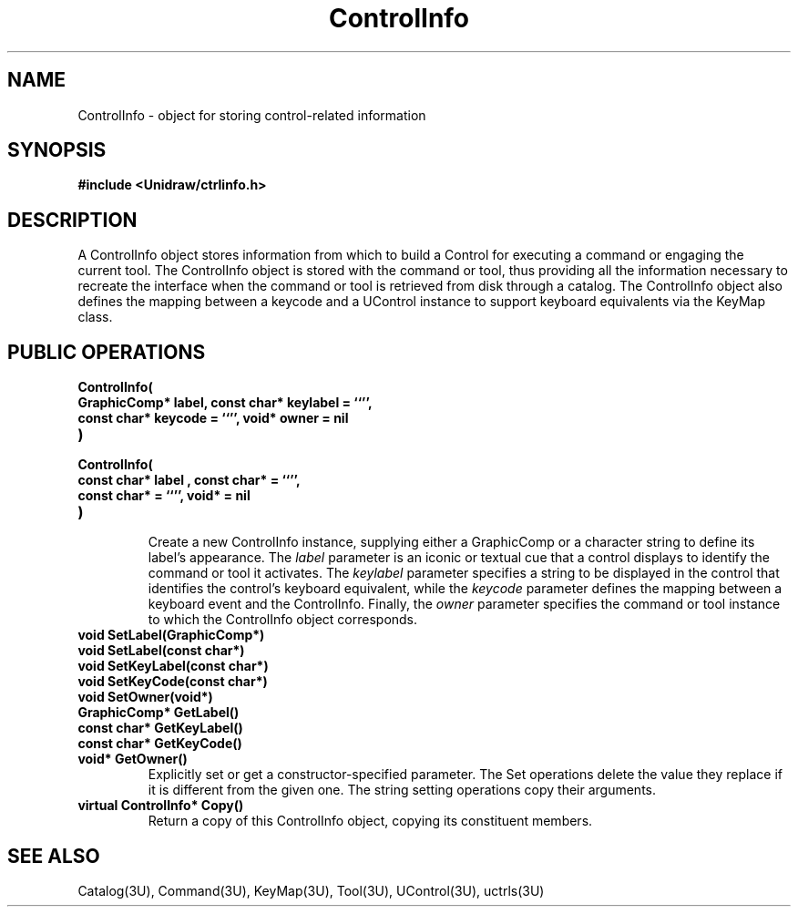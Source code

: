 .TH ControlInfo 3U "20 November 1990" "Unidraw" "InterViews Reference Manual"
.SH NAME
ControlInfo \- object for storing control-related information
.SH SYNOPSIS
.B #include <Unidraw/ctrlinfo.h>
.SH DESCRIPTION
A ControlInfo object stores information from which to build a Control
for executing a command or engaging the current tool. The ControlInfo
object is stored with the command or tool, thus providing all the
information necessary to recreate the interface when the command or
tool is retrieved from disk through a catalog. The ControlInfo
object also defines the mapping between a keycode and a UControl
instance to support keyboard equivalents via the KeyMap class.
.SH PUBLIC OPERATIONS
.TP
.B "ControlInfo("
.ns
.TP
.B "    GraphicComp* label, const char* keylabel = ``'',"
.ns
.TP
.B "    const char* keycode = ``'', void* owner = nil"
.ns
.TP
.B ")"
.ns
.TP
.B "ControlInfo("
.ns
.TP
.B "    const char* label , const char* = ``'',"
.ns
.TP
.B "    const char* = ``'', void* = nil
.ns
.TP
.B ")"
.br
Create a new ControlInfo instance, supplying either a GraphicComp or a
character string to define its label's appearance.  The \fIlabel\fP
parameter is an iconic or textual cue that a control displays to
identify the command or tool it activates.  The \fIkeylabel\fP
parameter specifies a string to be displayed in the control that
identifies the control's keyboard equivalent, while the \fIkeycode\fP
parameter defines the mapping between a keyboard event and the
ControlInfo.  Finally, the \fIowner\fP parameter specifies the command
or tool instance to which the ControlInfo object corresponds.
.TP
.B "void SetLabel(GraphicComp*)"
.ns
.TP
.B "void SetLabel(const char*)"
.ns
.TP
.B "void SetKeyLabel(const char*)"
.ns
.TP
.B "void SetKeyCode(const char*)"
.ns
.TP
.B "void SetOwner(void*)"
.TP
.B "GraphicComp* GetLabel()"
.ns
.TP
.B "const char* GetKeyLabel()"
.ns
.TP
.B "const char* GetKeyCode()"
.ns
.TP
.B "void* GetOwner()"
Explicitly set or get a constructor-specified parameter.  The Set
operations delete the value they replace if it is different from the
given one. The string setting operations copy their arguments.
.TP
.B "virtual ControlInfo* Copy()"
Return a copy of this ControlInfo object, copying its constituent members.
.SH SEE ALSO
Catalog(3U), Command(3U), KeyMap(3U), Tool(3U), UControl(3U), uctrls(3U)
